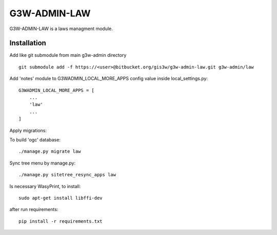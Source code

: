 =================
G3W-ADMIN-LAW
=================

G3W-ADMIN-LAW is a laws managment module.

Installation
------------

Add like git submodule from main g3w-admin directory

::

     git submodule add -f https://<user>@bitbucket.org/gis3w/g3w-admin-law.git g3w-admin/law


Add 'notes' module to G3WADMIN_LOCAL_MORE_APPS config value inside local_settings.py:

::

    G3WADMIN_LOCAL_MORE_APPS = [
        ...
        'law'
        ...
    ]



Apply migrations:

To build 'ogc' database:

::

    ./manage.py migrate law

Sync tree menu by manage.py:

::

    ./manage.py sitetree_resync_apps law

Is necessary WasyPrint, to install:

::

    sudo apt-get install libffi-dev

after run requirements:

::

    pip install -r requirements.txt
